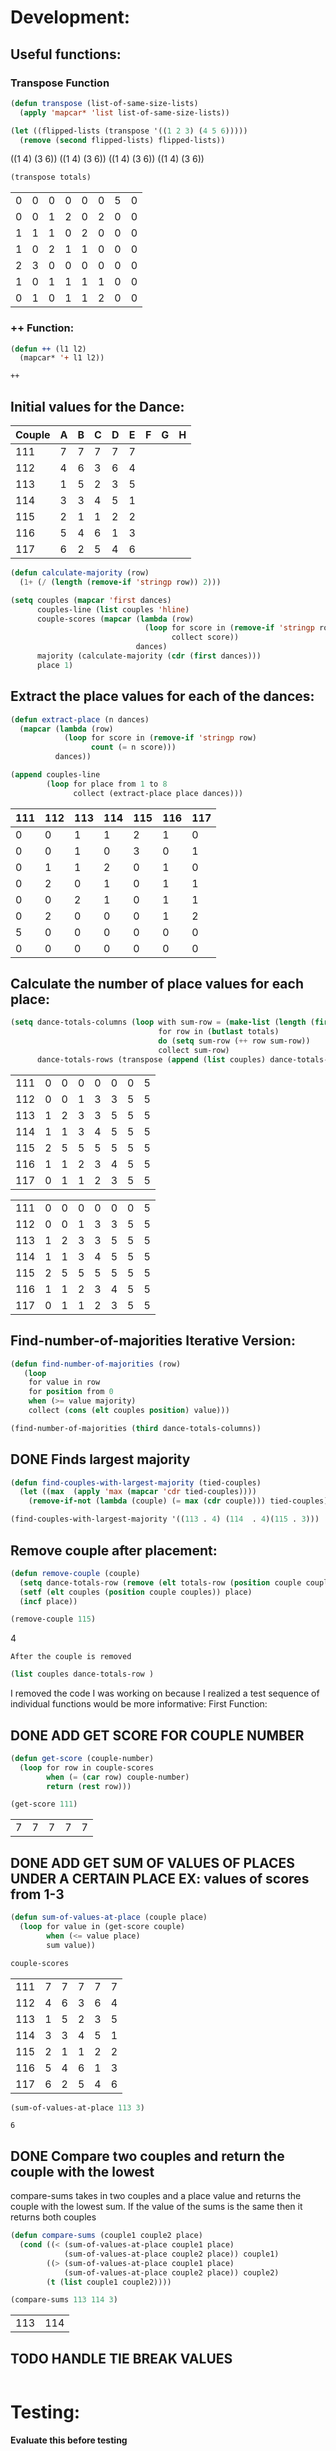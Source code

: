 * Development:
** Useful functions:
*** Transpose Function
 #+BEGIN_SRC emacs-lisp :results silent
   (defun transpose (list-of-same-size-lists)
     (apply 'mapcar* 'list list-of-same-size-lists))
 #+END_SRC

 #+BEGIN_SRC emacs-lisp :results raw
   (let ((flipped-lists (transpose '((1 2 3) (4 5 6)))))
     (remove (second flipped-lists) flipped-lists))
 #+END_SRC

 #+RESULTS:
 ((1 4) (3 6))
 ((1 4) (3 6))
 ((1 4) (3 6))
 ((1 4) (3 6))

 #+BEGIN_SRC emacs-lisp :results value :var totals=totals
   (transpose totals)
 #+END_SRC

 #+RESULTS:
 | 0 | 0 | 0 | 0 | 0 | 0 | 5 | 0 |
 | 0 | 0 | 1 | 2 | 0 | 2 | 0 | 0 |
 | 1 | 1 | 1 | 0 | 2 | 0 | 0 | 0 |
 | 1 | 0 | 2 | 1 | 1 | 0 | 0 | 0 |
 | 2 | 3 | 0 | 0 | 0 | 0 | 0 | 0 |
 | 1 | 0 | 1 | 1 | 1 | 1 | 0 | 0 |
 | 0 | 1 | 0 | 1 | 1 | 2 | 0 | 0 |

*** ++ Function:
 #+BEGIN_SRC emacs-lisp
   (defun ++ (l1 l2)
     (mapcar* '+ l1 l2))
 #+END_SRC

 #+RESULTS:
 : ++

** Initial values for the Dance:
 #+tblname: dances
 | Couple | 	A | 	B | 	C | 	D | 	E | 	F | 	G | 	H |
 |--------+-----+-----+-----+-----+-----+-----+-----+-----|
 |    111 |   7 |   7 |   7 |   7 |   7 |     |     |     |
 |    112 |   4 |   6 |   3 |   6 |   4 |     |     |     |
 |    113 |   1 |   5 |   2 |   3 |   5 |     |     |     |
 |    114 |   3 |   3 |   4 |   5 |   1 |     |     |     |
 |    115 |   2 |   1 |   1 |   2 |   2 |     |     |     |
 |    116 |   5 |   4 |   6 |   1 |   3 |     |     |     |
 |    117 |   6 |   2 |   5 |   4 |   6 |     |     |     |

 #+BEGIN_SRC emacs-lisp :var dances=dances :results silent
   (defun calculate-majority (row)
     (1+ (/ (length (remove-if 'stringp row)) 2)))

   (setq couples (mapcar 'first dances)
         couples-line (list couples 'hline)
         couple-scores (mapcar (lambda (row)
                                 (loop for score in (remove-if 'stringp row)
                                       collect score))
                               dances)
         majority (calculate-majority (cdr (first dances)))
         place 1)
 #+END_SRC

** Extract the place values for each of the dances:
 #+name: totals
 #+BEGIN_SRC emacs-lisp :var dances=dances :results value
   (defun extract-place (n dances)
     (mapcar (lambda (row)
               (loop for score in (remove-if 'stringp row)
                     count (= n score)))
             dances))

   (append couples-line 
           (loop for place from 1 to 8
                 collect (extract-place place dances)))
 #+END_SRC

 #+RESULTS: totals
 | 111 | 112 | 113 | 114 | 115 | 116 | 117 |
 |-----+-----+-----+-----+-----+-----+-----|
 |   0 |   0 |   1 |   1 |   2 |   1 |   0 |
 |   0 |   0 |   1 |   0 |   3 |   0 |   1 |
 |   0 |   1 |   1 |   2 |   0 |   1 |   0 |
 |   0 |   2 |   0 |   1 |   0 |   1 |   1 |
 |   0 |   0 |   2 |   1 |   0 |   1 |   1 |
 |   0 |   2 |   0 |   0 |   0 |   1 |   2 |
 |   5 |   0 |   0 |   0 |   0 |   0 |   0 |
 |   0 |   0 |   0 |   0 |   0 |   0 |   0 |

** Calculate the number of place values for each place:
 #+name: totals-row
 #+BEGIN_SRC emacs-lisp :var totals=totals
   (setq dance-totals-columns (loop with sum-row = (make-list (length (first totals)) 0)
                                    for row in (butlast totals)
                                    do (setq sum-row (++ row sum-row))
                                    collect sum-row)
         dance-totals-rows (transpose (append (list couples) dance-totals-columns)))
 #+END_SRC

 #+RESULTS: totals-row
 | 111 | 0 | 0 | 0 | 0 | 0 | 0 | 5 |
 | 112 | 0 | 0 | 1 | 3 | 3 | 5 | 5 |
 | 113 | 1 | 2 | 3 | 3 | 5 | 5 | 5 |
 | 114 | 1 | 1 | 3 | 4 | 5 | 5 | 5 |
 | 115 | 2 | 5 | 5 | 5 | 5 | 5 | 5 |
 | 116 | 1 | 1 | 2 | 3 | 4 | 5 | 5 |
 | 117 | 0 | 1 | 1 | 2 | 3 | 5 | 5 |

 #+RESULTS: totals-column
 | 111 | 0 | 0 | 0 | 0 | 0 | 0 | 5 |
 | 112 | 0 | 0 | 1 | 3 | 3 | 5 | 5 |
 | 113 | 1 | 2 | 3 | 3 | 5 | 5 | 5 |
 | 114 | 1 | 1 | 3 | 4 | 5 | 5 | 5 |
 | 115 | 2 | 5 | 5 | 5 | 5 | 5 | 5 |
 | 116 | 1 | 1 | 2 | 3 | 4 | 5 | 5 |
 | 117 | 0 | 1 | 1 | 2 | 3 | 5 | 5 |

** Find-number-of-majorities Iterative Version:
#+BEGIN_SRC emacs-lisp :results silent
  (defun find-number-of-majorities (row)
     (loop 
      for value in row
      for position from 0
      when (>= value majority) 
      collect (cons (elt couples position) value)))
#+END_SRC

#+BEGIN_SRC emacs-lisp
  (find-number-of-majorities (third dance-totals-columns))
#+END_SRC

#+RESULTS:
: ((113 . 3) (114 . 3) (115 . 5))

** DONE Finds largest majority
   CLOSED: [2018-03-01 Thu 12:28]
  #+BEGIN_SRC emacs-lisp :results output
    (defun find-couples-with-largest-majority (tied-couples)
      (let ((max  (apply 'max (mapcar 'cdr tied-couples))))
        (remove-if-not (lambda (couple) (= max (cdr couple))) tied-couples)))
#+END_SRC 

#+RESULTS:
(113 114 115)
#+BEGIN_SRC emacs-lisp 
  (find-couples-with-largest-majority '((113 . 4) (114  . 4)(115 . 3))) 
#+END_SRC

#+RESULTS:
: ((113 . 4) (114 . 4))

** Remove couple after placement:
#+BEGIN_SRC emacs-lisp :results silent 
  (defun remove-couple (couple)
    (setq dance-totals-row (remove (elt totals-row (position couple couples)) dance-totals-row))
    (setf (elt couples (position couple couples)) place)
    (incf place))
#+END_SRC

#+BEGIN_SRC emacs-lisp  :var totals-row=totals-row
  (remove-couple 115) 
#+END_SRC

#+RESULTS:
: 2
4

 : After the couple is removed
#+BEGIN_SRC emacs-lisp :results value 
  (list couples dance-totals-row )
#+END_SRC

#+RESULTS:
|                 111 |                 112 |                 113 |                 114 |                 115 |                 116 |                 117 |
| (111 0 0 0 0 0 0 5) | (112 0 0 1 3 3 5 5) | (113 1 2 3 3 5 5 5) | (114 1 1 3 4 5 5 5) | (115 2 5 5 5 5 5 5) | (116 1 1 2 3 4 5 5) | (117 0 1 1 2 3 5 5) |

   I removed the code I was working on because I realized a test sequence of individual functions would be more informative:
   First Function:
** DONE ADD GET SCORE FOR COUPLE NUMBER
   CLOSED: [2018-02-28 Wed 17:58]
 #+BEGIN_SRC emacs-lisp :results silent
   (defun get-score (couple-number)
     (loop for row in couple-scores
           when (= (car row) couple-number)
           return (rest row)))
 #+END_SRC

 #+BEGIN_SRC emacs-lisp
   (get-score 111)
 #+END_SRC

 #+RESULTS:
 | 7 | 7 | 7 | 7 | 7 |

** DONE ADD GET SUM OF VALUES OF PLACES UNDER A CERTAIN PLACE EX: values of scores from 1-3
   CLOSED: [2018-02-28 Wed 18:05]
 #+BEGIN_SRC emacs-lisp :results silent
   (defun sum-of-values-at-place (couple place)
     (loop for value in (get-score couple)
           when (<= value place)
           sum value))
 #+END_SRC

 #+BEGIN_SRC emacs-lisp 
   couple-scores
 #+END_SRC

 #+RESULTS:
 | 111 | 7 | 7 | 7 | 7 | 7 |
 | 112 | 4 | 6 | 3 | 6 | 4 |
 | 113 | 1 | 5 | 2 | 3 | 5 |
 | 114 | 3 | 3 | 4 | 5 | 1 |
 | 115 | 2 | 1 | 1 | 2 | 2 |
 | 116 | 5 | 4 | 6 | 1 | 3 |
 | 117 | 6 | 2 | 5 | 4 | 6 |

 #+BEGIN_SRC emacs-lisp 
   (sum-of-values-at-place 113 3)
 #+END_SRC

 #+RESULTS:
 : 6
** DONE Compare two couples and return the couple with the lowest
   CLOSED: [2018-02-28 Wed 18:43]
   compare-sums takes in two couples and a place value and returns the couple with the lowest sum.
   If the value of the sums is the same then it returns both couples 
 #+BEGIN_SRC emacs-lisp :results silent
   (defun compare-sums (couple1 couple2 place)
     (cond ((< (sum-of-values-at-place couple1 place)
               (sum-of-values-at-place couple2 place)) couple1)
           ((> (sum-of-values-at-place couple1 place)
               (sum-of-values-at-place couple2 place)) couple2)
           (t (list couple1 couple2))))
 #+END_SRC

 #+BEGIN_SRC emacs-lisp
   (compare-sums 113 114 3)
 #+END_SRC

 #+RESULTS:
 | 113 | 114 |

** TODO HANDLE TIE BREAK VALUES
 #+BEGIN_SRC emacs-lisp :results silent
 
 #+END_SRC

* Testing:
  *Evaluate this before testing*
** Data:
 #+tblname: dances
 | Couple | 	A | 	B | 	C | 	D | 	E | 	F | 	G | 	H |
 |--------+-----+-----+-----+-----+-----+-----+-----+-----|
 |    111 |   7 |   7 |   7 |   7 |   7 |     |     |     |
 |    112 |   4 |   6 |   3 |   6 |   4 |     |     |     |
 |    113 |   1 |   5 |   2 |   3 |   5 |     |     |     |
 |    114 |   3 |   3 |   4 |   5 |   1 |     |     |     |
 |    115 |   2 |   1 |   1 |   2 |   2 |     |     |     |
 |    116 |   5 |   4 |   6 |   1 |   3 |     |     |     |
 |    117 |   6 |   2 |   5 |   4 |   6 |     |     |     |

#+name: totals-rows
 #+BEGIN_SRC emacs-lisp :var dances=dances :results value
  (defun calculate-majority (row)
    (1+ (/ (length (remove-if 'stringp row)) 2)))
  (defun transpose (list-of-same-size-lists)
    (apply 'mapcar* 'list list-of-same-size-lists))
  (defun ++ (l1 l2)
    (mapcar* '+ l1 l2))
  (defun extract-place (n dances)
    (mapcar (lambda (row)
              (loop for score in (remove-if 'stringp row)
                    count (= n score)))
            dances))
  (setq couples (mapcar 'first dances)
        couples-line (list couples 'hline)
        couple-scores (mapcar (lambda (row)
                                (loop for score in (remove-if 'stringp row)
                                      collect score))
                              dances)
        majority (calculate-majority (cdr (first dances)))
        place 1
        totals (loop for place from 1 to 8
                     collect (extract-place place dances))
        dance-totals-columns (loop with sum-row = (make-list (length (first totals)) 0)
                                   for row in (butlast totals)
                                   do (setq sum-row (++ row sum-row))
                                   collect sum-row)
        dance-totals-rows (transpose (append (list couples) dance-totals-columns)))
 #+END_SRC

 #+RESULTS: totals-rows
 | 111 | 0 | 0 | 0 | 0 | 0 | 0 | 5 |
 | 112 | 0 | 0 | 1 | 3 | 3 | 5 | 5 |
 | 113 | 1 | 2 | 3 | 3 | 5 | 5 | 5 |
 | 114 | 1 | 1 | 3 | 4 | 5 | 5 | 5 |
 | 115 | 2 | 5 | 5 | 5 | 5 | 5 | 5 |
 | 116 | 1 | 1 | 2 | 3 | 4 | 5 | 5 |
 | 117 | 0 | 1 | 1 | 2 | 3 | 5 | 5 |

#+NAME: totals-columns
#+BEGIN_SRC elisp
  (append couples-line dance-totals-columns)
#+END_SRC

#+RESULTS: totals-columns
| 111 | 112 | 113 | 114 | 115 | 116 | 117 |
|-----+-----+-----+-----+-----+-----+-----|
|   0 |   0 |   1 |   1 |   2 |   1 |   0 |
|   0 |   0 |   2 |   1 |   5 |   1 |   1 |
|   0 |   1 |   3 |   3 |   5 |   2 |   1 |
|   0 |   3 |   3 |   4 |   5 |   3 |   2 |
|   0 |   3 |   5 |   5 |   5 |   4 |   3 |
|   0 |   5 |   5 |   5 |   5 |   5 |   5 |
|   5 |   5 |   5 |   5 |   5 |   5 |   5 |

  *Next evaluate the functions next*
** Functions:
#+BEGIN_SRC emacs-lisp :results silent :var totals-row=totals-rows
  (defun find-number-of-majorities (row)
      (pos(loop 
           for value in row
           for position from 0
           when (>= value majority) 
           collect (cons position value))))

  (defun position-to-couples (tied-couples)
    (mapcar (lambda (x) (elt couples (car x))) tied-couples))

  (defun find-couples-with-largest-majority (tied-couples)
      (let ((max  (apply 'max (mapcar 'cdr tied-couples))))
        (remove-if-not (lambda (couple) (= max (cdr couple))) tied-couples)))

  (defun remove-couple (couple)
       (setq dance-totals-row (remove (elt totals-row (position couple couples)) dance-totals-row))
       (setf (elt couples (position couple couples)) place)
       (incf place))

(defun get-score (couple-number)
     (loop for row in couple-scores
           when (= (car row) couple-number)
           return (rest row)))

 (defun sum-of-values-at-place (couple place)
     (loop for value in (get-score couple)
           when (<= value place)
           sum value))

(defun compare-sums (couple1 couple2 place)
     (cond ((< (sum-of-values-at-place couple1 place)
               (sum-of-values-at-place couple2 place)) couple1)
           ((> (sum-of-values-at-place couple1 place)
               (sum-of-values-at-place couple2 place)) couple2)
           (t (list couple1 couple2))))
 #+END_SRC 
#+END_SRC
** Testing:
*** This will follow the way the final code will be evaluated:
    
